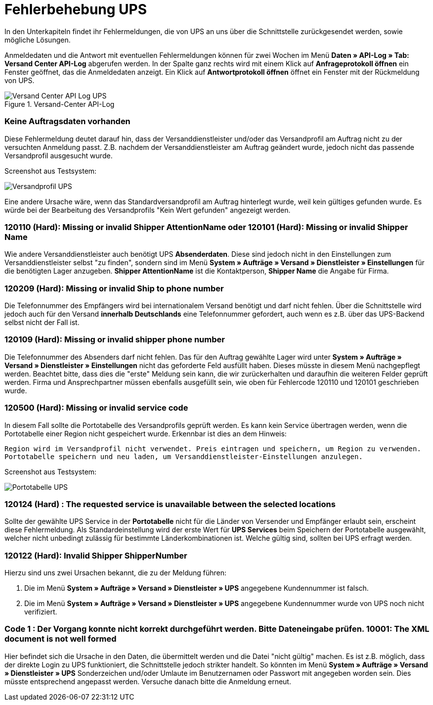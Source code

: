 = Fehlerbehebung UPS
:lang: de
:keywords: UPS, United Parcel Service, Versandanmeldung, Versandabwicklung, Fehler, Fehlermeldung, Fehlercode, 120110, 120101, 120209, 120109, 120500, 120124, 120122, 10001
:position: 40

In den Unterkapiteln findet ihr Fehlermeldungen, die von UPS an uns über die Schnittstelle zurückgesendet werden, sowie mögliche Lösungen.

Anmeldedaten und die Antwort mit eventuellen Fehlermeldungen können für zwei Wochen im Menü **Daten » API-Log » Tab: Versand Center API-Log** abgerufen werden. In der Spalte ganz rechts wird mit einem Klick auf **Anfrageprotokoll öffnen** ein Fenster geöffnet, das die Anmeldedaten anzeigt. Ein Klick auf *Antwortprotokoll öffnen* öffnet ein Fenster mit der Rückmeldung von UPS.


.Versand-Center API-Log
image::_best-practices/auftragsabwicklung/fulfillment/assets/Versand_Center_API_Log_UPS.png[]


=== Keine Auftragsdaten vorhanden

Diese Fehlermeldung deutet darauf hin, dass der Versanddienstleister und/oder das Versandprofil am Auftrag nicht zu der versuchten Anmeldung passt. Z.B. nachdem der Versanddienstleister am Auftrag geändert wurde, jedoch nicht das passende Versandprofil ausgesucht wurde.

Screenshot aus Testsystem:

image::_best-practices/auftragsabwicklung/fulfillment/assets/Versandprofil_UPS.png[]

Eine andere Ursache wäre, wenn das Standardversandprofil am Auftrag hinterlegt wurde, weil kein gültiges gefunden wurde. Es würde bei der Bearbeitung des Versandprofils "Kein Wert gefunden" angezeigt werden.

=== 120110 (Hard): Missing or invalid Shipper AttentionName oder 120101 (Hard): Missing or invalid Shipper Name

Wie andere Versanddienstleister auch benötigt UPS **Absenderdaten**. Diese sind jedoch nicht in den Einstellungen zum Versanddienstleister selbst "zu finden", sondern sind im Menü **System » Aufträge » Versand » Dienstleister » Einstellungen** für die benötigten Lager anzugeben. **Shipper AttentionName** ist die Kontaktperson, **Shipper Name** die Angabe für Firma.



=== 120209 (Hard): Missing or invalid Ship to phone number

Die Telefonnummer des Empfängers wird bei internationalem Versand benötigt und darf nicht fehlen. Über die Schnittstelle wird jedoch auch für den Versand **innerhalb Deutschlands** eine Telefonnummer gefordert, auch wenn es z.B. über das UPS-Backend selbst nicht der Fall ist.



=== 120109 (Hard): Missing or invalid shipper phone number

Die Telefonnummer des Absenders darf nicht fehlen. Das für den Auftrag gewählte Lager wird unter **System » Aufträge » Versand » Dienstleister » Einstellungen** nicht das geforderte Feld ausfüllt haben. Dieses müsste in diesem Menü nachgepflegt werden. Beachtet bitte, dass dies die "erste" Meldung sein kann, die wir zurückerhalten und daraufhin die weiteren Felder geprüft werden. Firma und Ansprechpartner müssen ebenfalls ausgefüllt sein, wie oben für Fehlercode 120110 und 120101 geschrieben wurde.




=== 120500 (Hard): Missing or invalid service code

In diesem Fall sollte die Portotabelle des Versandprofils geprüft werden. Es kann kein Service übertragen werden, wenn die Portotabelle einer Region nicht gespeichert wurde. Erkennbar ist dies an dem Hinweis:

`Region wird im Versandprofil nicht verwendet. Preis eintragen und speichern, um Region zu verwenden. Portotabelle speichern und neu laden, um Versanddienstleister-Einstellungen anzulegen.`

Screenshot aus Testsystem:

image::_best-practices/auftragsabwicklung/fulfillment/assets/Portotabelle_UPS.png[]





=== 120124 (Hard) : The requested service is unavailable between the selected locations

Sollte der gewählte UPS Service in der **Portotabelle** nicht für die Länder von Versender und Empfänger erlaubt sein, erscheint diese Fehlermeldung. Als Standardeinstellung wird der erste Wert für **UPS Services** beim Speichern der Portotabelle ausgewählt, welcher nicht unbedingt zulässig für bestimmte Länderkombinationen ist. Welche gültig sind, sollten bei UPS erfragt werden.



=== 120122 (Hard): Invalid Shipper ShipperNumber

Hierzu sind uns zwei Ursachen bekannt, die zu der Meldung führen:

1. Die im Menü **System » Aufträge » Versand » Dienstleister » UPS** angegebene Kundennummer ist falsch.
2. Die im Menü **System » Aufträge » Versand » Dienstleister » UPS** angegebene Kundennummer wurde von UPS noch nicht verifiziert.



=== Code 1 : Der Vorgang konnte nicht korrekt durchgeführt werden. Bitte Dateneingabe prüfen. 10001: The XML document is not well formed

Hier befindet sich die Ursache in den Daten, die übermittelt werden und die Datei "nicht gültig" machen. Es ist z.B. möglich, dass der direkte Login zu UPS funktioniert, die Schnittstelle jedoch strikter handelt. So könnten im Menü **System » Aufträge » Versand » Dienstleister » UPS** Sonderzeichen und/oder Umlaute im Benutzernamen oder Passwort mit angegeben worden sein. Dies müsste entsprechend angepasst werden.
Versuche danach bitte die Anmeldung erneut.
